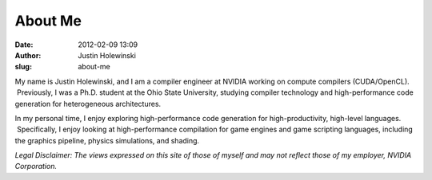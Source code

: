 About Me
########
:date: 2012-02-09 13:09
:author: Justin Holewinski
:slug: about-me

|image0|

My name is Justin Holewinski, and I am a compiler engineer at NVIDIA
working on compute compilers (CUDA/OpenCL).  Previously, I was a
Ph.D. student at the Ohio State University, studying compiler technology
and high-performance code generation for heterogeneous architectures.

In my personal time, I enjoy exploring high-performance code generation
for high-productivity, high-level languages.  Specifically, I enjoy
looking at high-performance compilation for game engines and game
scripting languages, including the graphics pipeline, physics
simulations, and shading.

*Legal Disclaimer: The views expressed on this site of those of myself
and may not reflect those of my employer, NVIDIA Corporation.*

.. |image0| image:: |filename|/images/me.png
   :target: |filename|/images/me.png
